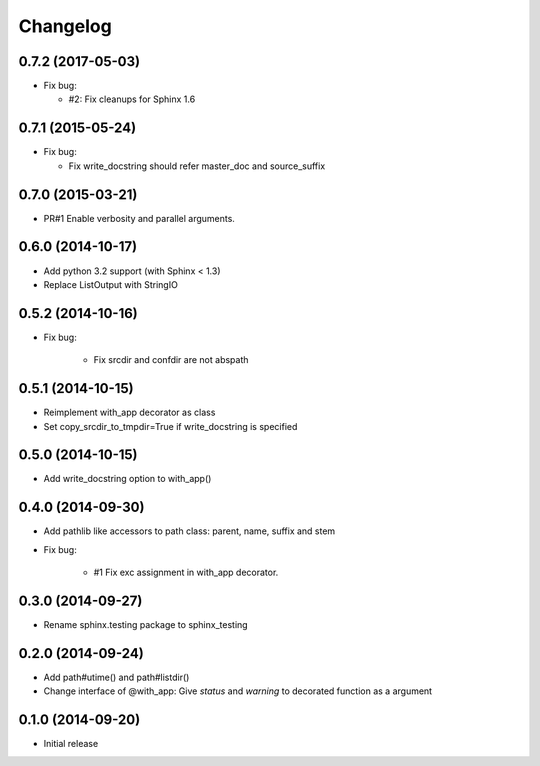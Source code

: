 Changelog
==========

0.7.2 (2017-05-03)
-------------------
- Fix bug:

  - #2: Fix cleanups for Sphinx 1.6

0.7.1 (2015-05-24)
-------------------
- Fix bug:

  - Fix write_docstring should refer master_doc and source_suffix

0.7.0 (2015-03-21)
-------------------
- PR#1 Enable verbosity and parallel arguments.

0.6.0 (2014-10-17)
-------------------
- Add python 3.2 support (with Sphinx < 1.3)
- Replace ListOutput with StringIO

0.5.2 (2014-10-16)
-------------------
- Fix bug:

   - Fix srcdir and confdir are not abspath

0.5.1 (2014-10-15)
-------------------
- Reimplement with_app decorator as class
- Set copy_srcdir_to_tmpdir=True if write_docstring is specified

0.5.0 (2014-10-15)
-------------------
- Add write_docstring option to with_app()

0.4.0 (2014-09-30)
-------------------
- Add pathlib like accessors to path class: parent, name, suffix and stem
- Fix bug:

   - #1 Fix exc assignment in with_app decorator.

0.3.0 (2014-09-27)
-------------------
- Rename sphinx.testing package to sphinx_testing

0.2.0 (2014-09-24)
-------------------
- Add path#utime() and path#listdir()
- Change interface of @with_app: Give `status` and `warning` to decorated function as a argument

0.1.0 (2014-09-20)
-------------------
- Initial release
